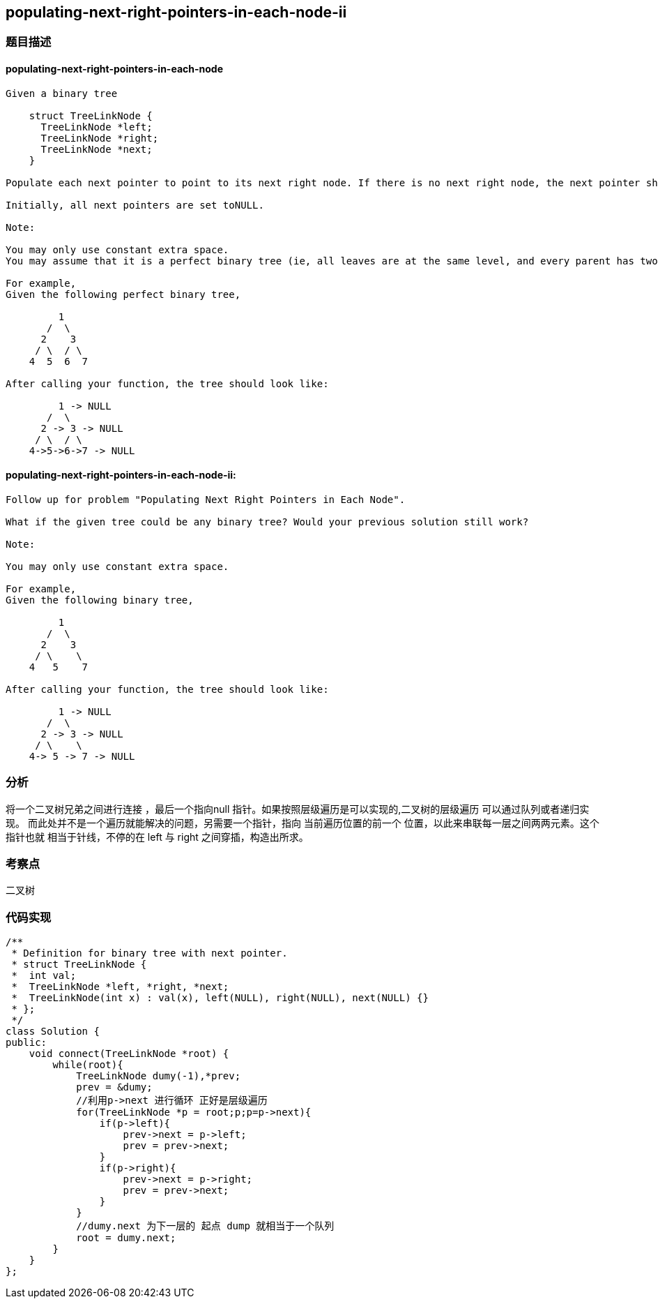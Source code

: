 == populating-next-right-pointers-in-each-node-ii
=== 题目描述

==== populating-next-right-pointers-in-each-node
----
Given a binary tree

    struct TreeLinkNode {
      TreeLinkNode *left;
      TreeLinkNode *right;
      TreeLinkNode *next;
    }

Populate each next pointer to point to its next right node. If there is no next right node, the next pointer should be set toNULL.

Initially, all next pointers are set toNULL.

Note:

You may only use constant extra space.
You may assume that it is a perfect binary tree (ie, all leaves are at the same level, and every parent has two children).

For example,
Given the following perfect binary tree,

         1
       /  \
      2    3
     / \  / \
    4  5  6  7

After calling your function, the tree should look like:

         1 -> NULL
       /  \
      2 -> 3 -> NULL
     / \  / \
    4->5->6->7 -> NULL

----
==== populating-next-right-pointers-in-each-node-ii:
----


Follow up for problem "Populating Next Right Pointers in Each Node".

What if the given tree could be any binary tree? Would your previous solution still work?

Note:

You may only use constant extra space.

For example,
Given the following binary tree,

         1
       /  \
      2    3
     / \    \
    4   5    7

After calling your function, the tree should look like:

         1 -> NULL
       /  \
      2 -> 3 -> NULL
     / \    \
    4-> 5 -> 7 -> NULL
----

=== 分析
将一个二叉树兄弟之间进行连接 ，最后一个指向null 指针。如果按照层级遍历是可以实现的,二叉树的层级遍历 可以通过队列或者递归实现。
而此处并不是一个遍历就能解决的问题，另需要一个指针，指向 当前遍历位置的前一个 位置，以此来串联每一层之间两两元素。这个指针也就
相当于针线，不停的在 left 与 right 之间穿插，构造出所求。

=== 考察点
二叉树

=== 代码实现
----
/**
 * Definition for binary tree with next pointer.
 * struct TreeLinkNode {
 *  int val;
 *  TreeLinkNode *left, *right, *next;
 *  TreeLinkNode(int x) : val(x), left(NULL), right(NULL), next(NULL) {}
 * };
 */
class Solution {
public:
    void connect(TreeLinkNode *root) {
        while(root){
            TreeLinkNode dumy(-1),*prev;
            prev = &dumy;
            //利用p->next 进行循环 正好是层级遍历
            for(TreeLinkNode *p = root;p;p=p->next){
                if(p->left){
                    prev->next = p->left;
                    prev = prev->next;
                }
                if(p->right){
                    prev->next = p->right;
                    prev = prev->next;
                }
            }
            //dumy.next 为下一层的 起点 dump 就相当于一个队列
            root = dumy.next;
        }
    }
};
----
